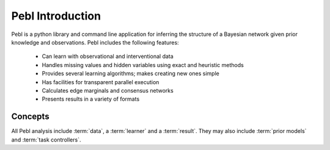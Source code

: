 .. _intro:

Pebl Introduction
==================

Pebl is a python library and command line application for inferring the
structure of a Bayesian network given prior knowledge and observations.  Pebl
includes the following features:

 * Can learn with observational and interventional data
 * Handles missing values and hidden variables using exact and heuristic
   methods 
 * Provides several learning algorithms; makes creating new ones simple
 * Has facilities for transparent parallel execution
 * Calculates edge marginals and consensus networks
 * Presents results in a variety of formats

Concepts   
--------

All Pebl analysis include :term:`data`, a :term:`learner` and a :term:`result`.  They may also
include :term:`prior models` and :term:`task controllers`.  

.. glossary::
    Data
        This is the set of observations that is used to score a given network.
        The data can include missing values and hidden/unobserved variables and
        observations can be marked as being the result of specific
        interventions. Data can be read from a file or created progrmatically.

    Learner
        A learner implements a specific learning algorithm. It is given some
        data, prior model and a stopping criteria and returns a :term:`result`
        object.

    Result
        A result object contains a list of the top-scoring networks found
        during a learner run and some statistics about the analysis. Results
        from different learning runs with the same data can be merged and
        visualized in various formats.

    Prior Models
        A key strength of Bayesian analysis is the ability to integrate
        knowledge with observations. A Pebl prior model specifies the prior
        belief about the set of possible networks and can include hard and soft
        constraints.

    Task Controllers
        Pebl uses task controllers to run analyses in parallel.  Users can
        utilize multiple CPU cores or computational clusters without managing
        any of the details related to parallel programming. 
